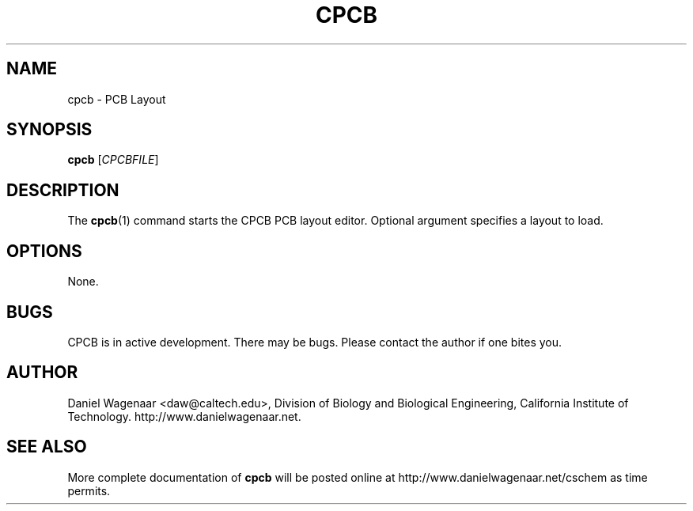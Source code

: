 '\" t
.\"     Title: cpcb
.\"    Author: [see the "AUTHOR" section]
.\" Generator: DocBook XSL Stylesheets v1.79.1 <http://docbook.sf.net/>
.\"      Date: 03/15/2022
.\"    Manual: \ \&
.\"    Source: \ \&
.\"  Language: English
.\"
.TH "CPCB" "1" "03/15/2022" "\ \&" "\ \&"
.\" -----------------------------------------------------------------
.\" * Define some portability stuff
.\" -----------------------------------------------------------------
.\" ~~~~~~~~~~~~~~~~~~~~~~~~~~~~~~~~~~~~~~~~~~~~~~~~~~~~~~~~~~~~~~~~~
.\" http://bugs.debian.org/507673
.\" http://lists.gnu.org/archive/html/groff/2009-02/msg00013.html
.\" ~~~~~~~~~~~~~~~~~~~~~~~~~~~~~~~~~~~~~~~~~~~~~~~~~~~~~~~~~~~~~~~~~
.ie \n(.g .ds Aq \(aq
.el       .ds Aq '
.\" -----------------------------------------------------------------
.\" * set default formatting
.\" -----------------------------------------------------------------
.\" disable hyphenation
.nh
.\" disable justification (adjust text to left margin only)
.ad l
.\" -----------------------------------------------------------------
.\" * MAIN CONTENT STARTS HERE *
.\" -----------------------------------------------------------------
.SH "NAME"
cpcb \- PCB Layout
.SH "SYNOPSIS"
.sp
\fBcpcb\fR [\fICPCBFILE\fR]
.SH "DESCRIPTION"
.sp
The \fBcpcb\fR(1) command starts the CPCB PCB layout editor\&. Optional argument specifies a layout to load\&.
.SH "OPTIONS"
.sp
None\&.
.SH "BUGS"
.sp
CPCB is in active development\&. There may be bugs\&. Please contact the author if one bites you\&.
.SH "AUTHOR"
.sp
Daniel Wagenaar <daw@caltech\&.edu>, Division of Biology and Biological Engineering, California Institute of Technology\&. http://www\&.danielwagenaar\&.net\&.
.SH "SEE ALSO"
.sp
More complete documentation of \fBcpcb\fR will be posted online at http://www\&.danielwagenaar\&.net/cschem as time permits\&.

